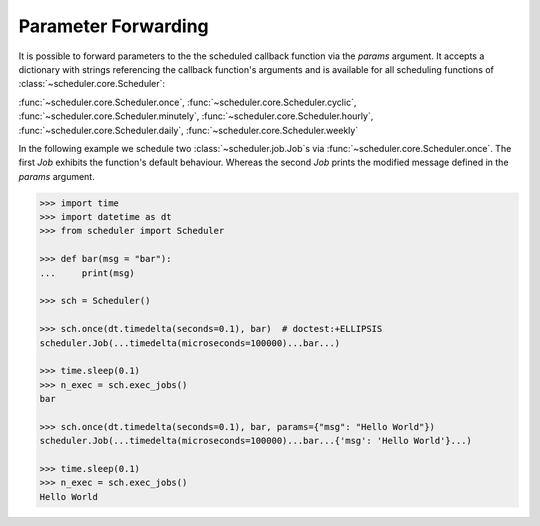 Parameter Forwarding
====================

It is possible to forward parameters to the the scheduled callback function via the `params` argument.
It accepts a dictionary with strings referencing the callback function's arguments and is available
for all scheduling functions of :class:`~scheduler.core.Scheduler`:

:func:`~scheduler.core.Scheduler.once`,
:func:`~scheduler.core.Scheduler.cyclic`,
:func:`~scheduler.core.Scheduler.minutely`,
:func:`~scheduler.core.Scheduler.hourly`,
:func:`~scheduler.core.Scheduler.daily`,
:func:`~scheduler.core.Scheduler.weekly`

In the following example we schedule two :class:`~scheduler.job.Job`\ s via
:func:`~scheduler.core.Scheduler.once`. The first `Job` exhibits the function's default behaviour.
Whereas the second `Job` prints the modified message defined in the `params` argument.

.. code-block:: pycon

    >>> import time
    >>> import datetime as dt
    >>> from scheduler import Scheduler

    >>> def bar(msg = "bar"):
    ...     print(msg)

    >>> sch = Scheduler()

    >>> sch.once(dt.timedelta(seconds=0.1), bar)  # doctest:+ELLIPSIS
    scheduler.Job(...timedelta(microseconds=100000)...bar...)

    >>> time.sleep(0.1)
    >>> n_exec = sch.exec_jobs()
    bar

    >>> sch.once(dt.timedelta(seconds=0.1), bar, params={"msg": "Hello World"})
    scheduler.Job(...timedelta(microseconds=100000)...bar...{'msg': 'Hello World'}...)

    >>> time.sleep(0.1)
    >>> n_exec = sch.exec_jobs()
    Hello World